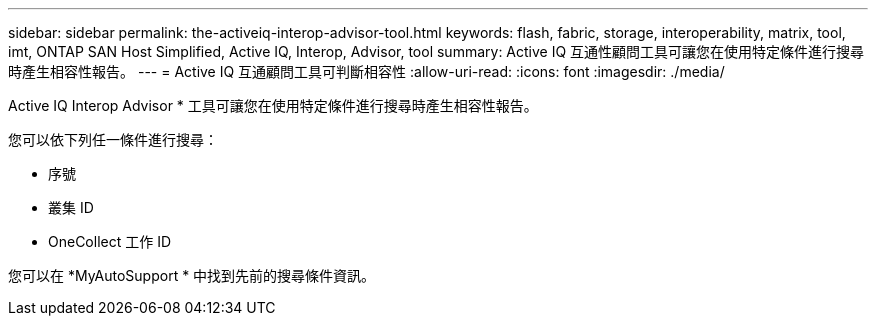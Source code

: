 ---
sidebar: sidebar 
permalink: the-activeiq-interop-advisor-tool.html 
keywords: flash, fabric, storage, interoperability, matrix, tool, imt, ONTAP SAN Host Simplified, Active IQ, Interop, Advisor, tool 
summary: Active IQ 互通性顧問工具可讓您在使用特定條件進行搜尋時產生相容性報告。 
---
= Active IQ 互通顧問工具可判斷相容性
:allow-uri-read: 
:icons: font
:imagesdir: ./media/


[role="lead"]
Active IQ Interop Advisor * 工具可讓您在使用特定條件進行搜尋時產生相容性報告。

您可以依下列任一條件進行搜尋：

* 序號
* 叢集 ID
* OneCollect 工作 ID


您可以在 *MyAutoSupport * 中找到先前的搜尋條件資訊。
